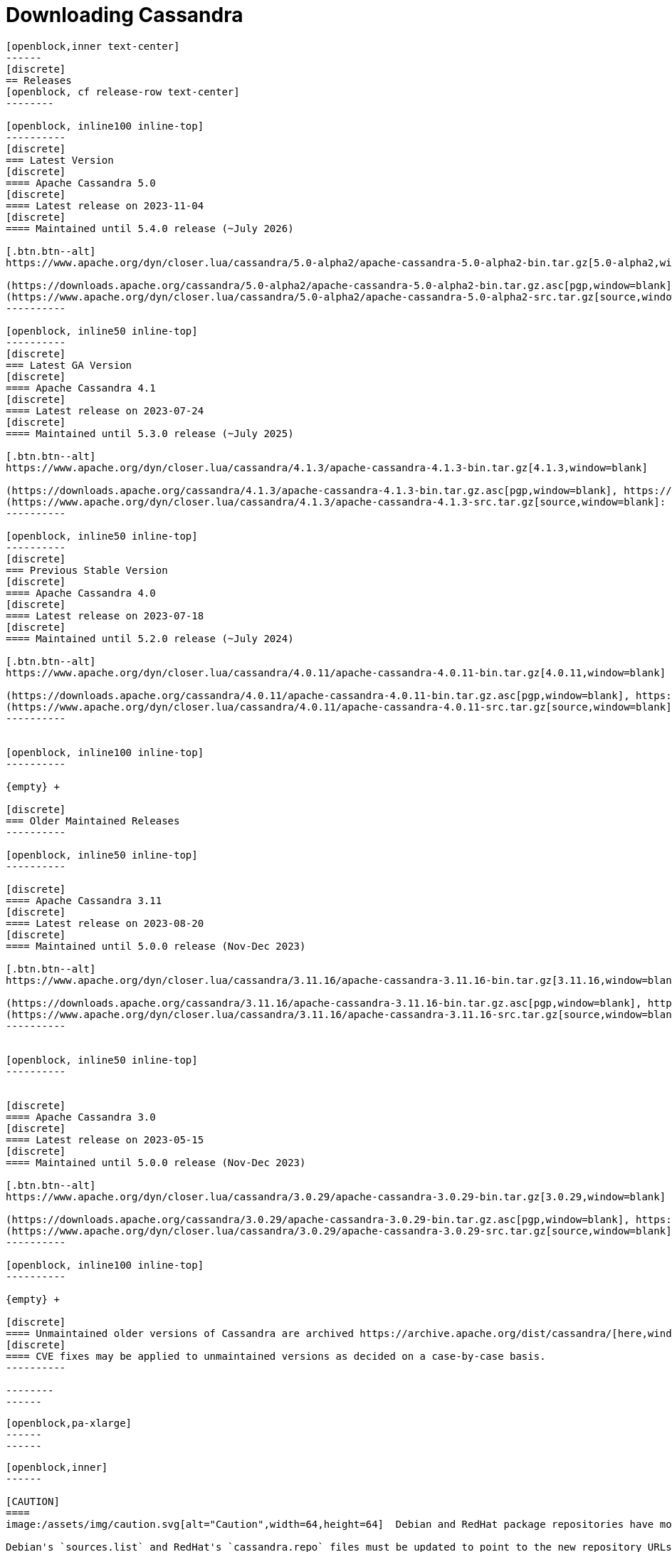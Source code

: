 = Downloading Cassandra
:page-layout: basic-full


[openblock,arrow py-xlarge]
----
[openblock,inner text-center]
------
[discrete]
== Releases
[openblock, cf release-row text-center]
--------

[openblock, inline100 inline-top]
----------
[discrete]
=== Latest Version
[discrete]
==== Apache Cassandra 5.0
[discrete]
==== Latest release on 2023-11-04
[discrete]
==== Maintained until 5.4.0 release (~July 2026)

[.btn.btn--alt]
https://www.apache.org/dyn/closer.lua/cassandra/5.0-alpha2/apache-cassandra-5.0-alpha2-bin.tar.gz[5.0-alpha2,window=blank]

(https://downloads.apache.org/cassandra/5.0-alpha2/apache-cassandra-5.0-alpha2-bin.tar.gz.asc[pgp,window=blank], https://downloads.apache.org/cassandra/5.0-alpha2/apache-cassandra-5.0-alpha2-bin.tar.gz.sha256[sha256,window=blank], https://downloads.apache.org/cassandra/5.0-alpha2/apache-cassandra-5.0-alpha2-bin.tar.gz.sha512[sha512,window=blank]) +
(https://www.apache.org/dyn/closer.lua/cassandra/5.0-alpha2/apache-cassandra-5.0-alpha2-src.tar.gz[source,window=blank]: https://downloads.apache.org/cassandra/5.0-alpha2/apache-cassandra-5.0-alpha2-src.tar.gz.asc[pgp,window=blank], https://downloads.apache.org/cassandra/5.0-alpha2/apache-cassandra-5.0-alpha2-src.tar.gz.sha256[sha256,window=blank], https://downloads.apache.org/cassandra/5.0-alpha2/apache-cassandra-5.0-alpha2-src.tar.gz.sha512[sha512,window=blank])
----------

[openblock, inline50 inline-top]
----------
[discrete]
=== Latest GA Version
[discrete]
==== Apache Cassandra 4.1
[discrete]
==== Latest release on 2023-07-24
[discrete]
==== Maintained until 5.3.0 release (~July 2025)

[.btn.btn--alt]
https://www.apache.org/dyn/closer.lua/cassandra/4.1.3/apache-cassandra-4.1.3-bin.tar.gz[4.1.3,window=blank]

(https://downloads.apache.org/cassandra/4.1.3/apache-cassandra-4.1.3-bin.tar.gz.asc[pgp,window=blank], https://downloads.apache.org/cassandra/4.1.3/apache-cassandra-4.1.3-bin.tar.gz.sha256[sha256,window=blank], https://downloads.apache.org/cassandra/4.1.3/apache-cassandra-4.1.3-bin.tar.gz.sha512[sha512,window=blank]) +
(https://www.apache.org/dyn/closer.lua/cassandra/4.1.3/apache-cassandra-4.1.3-src.tar.gz[source,window=blank]: https://downloads.apache.org/cassandra/4.1.3/apache-cassandra-4.1.3-src.tar.gz.asc[pgp,window=blank], https://downloads.apache.org/cassandra/4.1.3/apache-cassandra-4.1.3-src.tar.gz.sha256[sha256,window=blank], https://downloads.apache.org/cassandra/4.1.3/apache-cassandra-4.1.3-src.tar.gz.sha512[sha512,window=blank])
----------

[openblock, inline50 inline-top]
----------
[discrete]
=== Previous Stable Version
[discrete]
==== Apache Cassandra 4.0
[discrete]
==== Latest release on 2023-07-18
[discrete]
==== Maintained until 5.2.0 release (~July 2024)

[.btn.btn--alt]
https://www.apache.org/dyn/closer.lua/cassandra/4.0.11/apache-cassandra-4.0.11-bin.tar.gz[4.0.11,window=blank]

(https://downloads.apache.org/cassandra/4.0.11/apache-cassandra-4.0.11-bin.tar.gz.asc[pgp,window=blank], https://downloads.apache.org/cassandra/4.0.11/apache-cassandra-4.0.11-bin.tar.gz.sha256[sha256,window=blank], https://downloads.apache.org/cassandra/4.0.11/apache-cassandra-4.0.11-bin.tar.gz.sha512[sha512,window=blank]) +
(https://www.apache.org/dyn/closer.lua/cassandra/4.0.11/apache-cassandra-4.0.11-src.tar.gz[source,window=blank]: https://downloads.apache.org/cassandra/4.0.11/apache-cassandra-4.0.11-src.tar.gz.asc[pgp,window=blank], https://downloads.apache.org/cassandra/4.0.11/apache-cassandra-4.0.11-src.tar.gz.sha256[sha256,window=blank], https://downloads.apache.org/cassandra/4.0.11/apache-cassandra-4.0.11-src.tar.gz.sha512[sha512,window=blank])
----------


[openblock, inline100 inline-top]
----------

{empty} +

[discrete]
=== Older Maintained Releases
----------

[openblock, inline50 inline-top]
----------

[discrete]
==== Apache Cassandra 3.11
[discrete]
==== Latest release on 2023-08-20
[discrete]
==== Maintained until 5.0.0 release (Nov-Dec 2023)

[.btn.btn--alt]
https://www.apache.org/dyn/closer.lua/cassandra/3.11.16/apache-cassandra-3.11.16-bin.tar.gz[3.11.16,window=blank]

(https://downloads.apache.org/cassandra/3.11.16/apache-cassandra-3.11.16-bin.tar.gz.asc[pgp,window=blank], https://downloads.apache.org/cassandra/3.11.16/apache-cassandra-3.11.16-bin.tar.gz.sha256[sha256,window=blank], https://downloads.apache.org/cassandra/3.11.16/apache-cassandra-3.11.16-bin.tar.gz.sha512[sha512,window=blank]) +
(https://www.apache.org/dyn/closer.lua/cassandra/3.11.16/apache-cassandra-3.11.16-src.tar.gz[source,window=blank]: https://downloads.apache.org/cassandra/3.11.16/apache-cassandra-3.11.16-bin.tar.gz.asc[pgp,window=blank], https://downloads.apache.org/cassandra/3.11.16/apache-cassandra-3.11.16-bin.tar.gz.sha256[sha256,window=blank], https://downloads.apache.org/cassandra/3.11.16/apache-cassandra-3.11.16-bin.tar.gz.sha512[sha512,window=blank])
----------


[openblock, inline50 inline-top]
----------


[discrete]
==== Apache Cassandra 3.0
[discrete]
==== Latest release on 2023-05-15
[discrete]
==== Maintained until 5.0.0 release (Nov-Dec 2023)

[.btn.btn--alt]
https://www.apache.org/dyn/closer.lua/cassandra/3.0.29/apache-cassandra-3.0.29-bin.tar.gz[3.0.29,window=blank]

(https://downloads.apache.org/cassandra/3.0.29/apache-cassandra-3.0.29-bin.tar.gz.asc[pgp,window=blank], https://downloads.apache.org/cassandra/3.0.29/apache-cassandra-3.0.29-bin.tar.gz.sha256[sha256,window=blank], https://downloads.apache.org/cassandra/3.0.29/apache-cassandra-3.0.29-bin.tar.gz.sha512[sha512,window=blank]) +
(https://www.apache.org/dyn/closer.lua/cassandra/3.0.29/apache-cassandra-3.0.29-src.tar.gz[source,window=blank]: https://downloads.apache.org/cassandra/3.0.29/apache-cassandra-3.0.29-src.tar.gz.asc[pgp,window=blank], https://downloads.apache.org/cassandra/3.0.29/apache-cassandra-3.0.29-src.tar.gz.sha256[sha256,window=blank], https://downloads.apache.org/cassandra/3.0.29/apache-cassandra-3.0.29-src.tar.gz.sha512[sha512,window=blank])
----------

[openblock, inline100 inline-top]
----------

{empty} +

[discrete]
==== Unmaintained older versions of Cassandra are archived https://archive.apache.org/dist/cassandra/[here,window=_blank].
[discrete]
==== CVE fixes may be applied to unmaintained versions as decided on a case-by-case basis.
----------

--------
------
----

// START ARROW
[openblock,grad grad--two white]
----
[openblock,pa-xlarge]
------
------
----
// END ARROW

[openblock,arrow pt-xlarge]
----
[openblock,inner]
------

[CAUTION]
====
image:/assets/img/caution.svg[alt="Caution",width=64,height=64]  Debian and RedHat package repositories have moved!

Debian's `sources.list` and RedHat's `cassandra.repo` files must be updated to point to the new repository URLs (see below).
====

[example]
====

[discrete]
=== Installation from Debian packages

* For the `<release series>` specify the major version number, without dot, and with an appended x.
* The latest `<release series>` is `41x`.
* For older releases, the `<release series>` can be one of `40x`, `311`, `30x`, or `22x`.
* Add the Apache repository of Cassandra to `/etc/apt/sources.list.d/cassandra.sources.list`, for example for the latest 4.0

[source]
--
echo "deb https://debian.cassandra.apache.org 41x main" | sudo tee -a /etc/apt/sources.list.d/cassandra.sources.list
--

* Add the Apache Cassandra repository keys:

[source]
--
curl https://downloads.apache.org/cassandra/KEYS | sudo apt-key add -
--

* Update the repositories:

[source]
--
sudo apt-get update
--

* If you encounter this error:

[source]
--
  GPG error: http://www.apache.org 311x InRelease: The following signatures couldn't be verified because the public key is not available: NO_PUBKEY A278B781FE4B2BDA
--

Then add the public key A278B781FE4B2BDA as follows:

[source]
--
sudo apt-key adv --keyserver pool.sks-keyservers.net --recv-key A278B781FE4B2BDA
--
and repeat `sudo apt-get update`. The actual key may be different, you get it from the error message itself. For a full list of Apache contributors public keys, you can refer to https://downloads.apache.org/cassandra/KEYS[Cassandra KEYS].

* Install Cassandra:

[source]
--
 sudo apt-get install cassandra
--

* You can start Cassandra with `sudo service cassandra start` and stop it with `sudo service cassandra stop`. However, normally the service will start automatically. For this reason be sure to stop it if you need to make any configuration changes.

* Verify that Cassandra is running by invoking `nodetool status` from the command line.

* The default location of configuration files is `/etc/cassandra`.

* The default location of log and data directories is `/var/log/cassandra/` and `/var/lib/cassandra`.

* Start-up options (heap size, etc) can be configured in `/etc/default/cassandra`.
====
// end example

// start example
[example]
====

[discrete]
=== Installation from RPM packages

* For the `<release series>``` specify the major version number, without dot, and with an appended x.
* The latest `<release series>` is `41x`.
* For older releases, the `<release series>` can be one of `311x`, `30x`, or `22x`.
* (Not all versions of Apache Cassandra are available, since building RPMs is a recent addition to the project.)
* For CentOS 7 and similar (rpm < 4.14), append the `noboolean` repository
* Add the Apache repository of Cassandra to `/etc/yum.repos.d/cassandra.repo`, for example for the latest 4.0 version:


[source]
--
[cassandra]
name=Apache Cassandra
baseurl=https://redhat.cassandra.apache.org/41x/
gpgcheck=1
repo_gpgcheck=1
gpgkey=https://downloads.apache.org/cassandra/KEYS
--

Or for CentOS 7:

[source]
--
[cassandra]
name=Apache Cassandra
baseurl=https://redhat.cassandra.apache.org/41x/noboolean/
gpgcheck=1
repo_gpgcheck=1
gpgkey=https://downloads.apache.org/cassandra/KEYS
--

* Install Cassandra, accepting the gpg key import prompts:

[source]
--
sudo yum install cassandra
--
Start Cassandra (will not start automatically):

[source]
--
service cassandra start
--

Systemd based distributions may require to run `systemctl daemon-reload` once to make Cassandra available as a systemd service. This should happen automatically by running the command above.

Make Cassandra start automatically after reboot:


[source]
--
 chkconfig cassandra on
--
Please note that official RPMs for Apache Cassandra only have been available recently and are not tested thoroughly on all platforms yet. We appreciate your feedback and support and ask you to post details on any issues in the corresponding Jira ticket.

====
// end example

// start example
[example]
====
[discrete]
== Source
Development is done in the Apache Git repository. To check out a copy:

[source]
--
git clone https://gitbox.apache.org/repos/asf/cassandra.git
--
====

------
----
